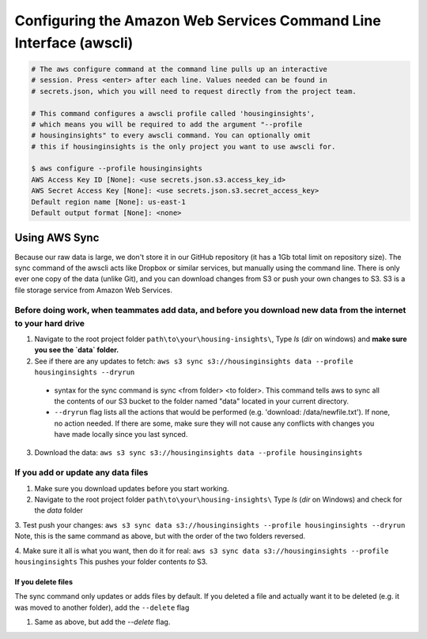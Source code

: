

Configuring the Amazon Web Services Command Line Interface (awscli)
==================================================================

.. code:: python

   # The aws configure command at the command line pulls up an interactive 
   # session. Press <enter> after each line. Values needed can be found in 
   # secrets.json, which you will need to request directly from the project team. 

   # This command configures a awscli profile called 'housinginsights', 
   # which means you will be required to add the argument "--profile 
   # housinginsights" to every awscli command. You can optionally omit 
   # this if housinginsights is the only project you want to use awscli for.

   $ aws configure --profile housinginsights
   AWS Access Key ID [None]: <use secrets.json.s3.access_key_id>
   AWS Secret Access Key [None]: <use secrets.json.s3.secret_access_key>
   Default region name [None]: us-east-1
   Default output format [None]: <none>



Using AWS Sync
--------------
Because our raw data is large, we don't store it in our GitHub repository (it has a 1Gb total limit on repository size). The sync command of the awscli acts like Dropbox or similar services, but manually using the command line. There is only ever one copy of the data (unlike Git), and you can download changes from S3 or push your own changes to S3. S3 is a file storage service from Amazon Web Services.


Before doing work, when teammates add data, and before you download new data from the internet to your hard drive
^^^^^^^^^^^^^^^^^^^^^^^^^^^^^^^^^^^^^^^^^^^^^^^^^^^^^^^^^^^^

1. Navigate to the root project folder ``path\to\your\housing-insights\``, Type `ls` (`dir` on windows) and **make sure you see the `data` folder.**
2. See if there are any updates to fetch: ``aws s3 sync s3://housinginsights data --profile housinginsights --dryrun``  
  * syntax for the sync command is sync <from folder> <to folder>. This command tells aws to sync all the contents of our S3 bucket to the folder named "data" located in your current directory. 
  * ``--dryrun`` flag lists all the actions that would be performed (e.g. 'download: /data/newfile.txt'). If none, no action needed. If there are some, make sure they will not cause any conflicts with changes you have made locally since you last synced.
3. Download the data: ``aws s3 sync s3://housinginsights data --profile housinginsights``


If you add or update any data files
^^^^^^^^^^^^^^^^^^^^^^^^^^^^^^^^^^^^^^^^^^^^^^^^^^^^^^^^^^^^

1. Make sure you download updates before you start working.  

2.  Navigate to the root project folder ``path\to\your\housing-insights\`` Type `ls` (`dir` on Windows) and check for the `data` folder

3. Test push your changes: 
``aws s3 sync data s3://housinginsights --profile housinginsights --dryrun`` Note, this is the same command as above, but with the order of the two folders reversed. 

4. Make sure it all is what you want, then do it for real:
``aws s3 sync data s3://housinginsights --profile housinginsights`` This pushes your folder contents *to* S3.

If you delete files
""""""""""""""""""""""""""""""""""""""""""""""""""""""""""""""
The sync command only updates or adds files by default. If you deleted a file and actually want it to be deleted (e.g. it was moved to another folder), add the ``--delete`` flag

1. Same as above, but add the `--delete` flag.
